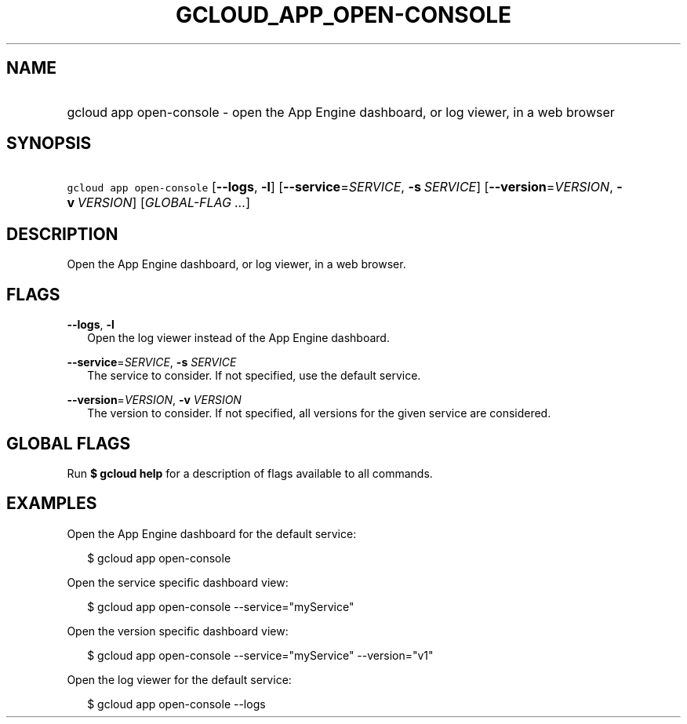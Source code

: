 
.TH "GCLOUD_APP_OPEN\-CONSOLE" 1



.SH "NAME"
.HP
gcloud app open\-console \- open the App Engine dashboard, or log viewer, in a web browser



.SH "SYNOPSIS"
.HP
\f5gcloud app open\-console\fR [\fB\-\-logs\fR,\ \fB\-l\fR] [\fB\-\-service\fR=\fISERVICE\fR,\ \fB\-s\fR\ \fISERVICE\fR] [\fB\-\-version\fR=\fIVERSION\fR,\ \fB\-v\fR\ \fIVERSION\fR] [\fIGLOBAL\-FLAG\ ...\fR]



.SH "DESCRIPTION"

Open the App Engine dashboard, or log viewer, in a web browser.



.SH "FLAGS"

\fB\-\-logs\fR, \fB\-l\fR
.RS 2m
Open the log viewer instead of the App Engine dashboard.

.RE
\fB\-\-service\fR=\fISERVICE\fR, \fB\-s\fR \fISERVICE\fR
.RS 2m
The service to consider. If not specified, use the default service.

.RE
\fB\-\-version\fR=\fIVERSION\fR, \fB\-v\fR \fIVERSION\fR
.RS 2m
The version to consider. If not specified, all versions for the given service
are considered.


.RE

.SH "GLOBAL FLAGS"

Run \fB$ gcloud help\fR for a description of flags available to all commands.



.SH "EXAMPLES"

Open the App Engine dashboard for the default service:

.RS 2m
$ gcloud app open\-console
.RE

Open the service specific dashboard view:

.RS 2m
$ gcloud app open\-console \-\-service="myService"
.RE

Open the version specific dashboard view:

.RS 2m
$ gcloud app open\-console \-\-service="myService" \-\-version="v1"
.RE

Open the log viewer for the default service:

.RS 2m
$ gcloud app open\-console \-\-logs
.RE

